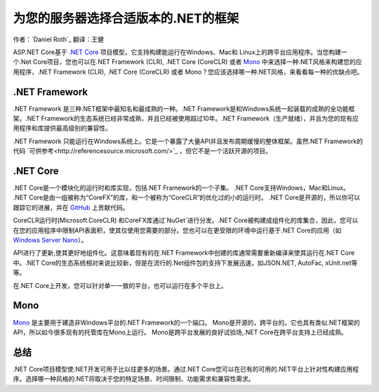 为您的服务器选择合适版本的.NET的框架
=============================================

作者：`Daniel Roth`_  翻译：王健

ASP.NET Core基于 `.NET Core`_ 项目模型，它支持构建能运行在Windows、Mac和 Linux上的跨平台应用程序。当您构建一个.Net Core项目，您也可以在.NET Framework (CLR), .NET Core (CoreCLR) 或者 `Mono <http://mono-project.com>`_ 中来选择一种.NET风格来构建您的应用程序，.NET Framework (CLR), .NET Core (CoreCLR) 或者 Mono？您应该选择哪一种.NET风格，来看看每一种的优缺点吧。

.NET Framework
--------------

.NET Framework 是三种.NET框架中最知名和最成熟的一种。.NET Framework是和Windows系统一起装载的成熟的全功能框架。.NET Framework的生态系统已经非常成熟，并且已经被使用超过10年。.NET Framework（生产就绪），并且为您的现有应用程序和库提供最高级别的兼容性。

.NET Framework 只能运行在Windows系统上。它是一个暴露了大量API并且发布周期缓慢的整体框架。虽然.NET Framework的代码 `可供参考<http://referencesource.microsoft.com/>`_ ，但它不是一个活跃开源的项目。

.NET Core
---------

.NET Core是一个模块化的运行时和库实现，包括.NET Framework的一个子集。 .NET Core支持Windows，Mac和Linux。 .NET Core是由一组被称为“CoreFX”的库，和一个被称为“CoreCLR”的优化过的小的运行时。 .NET Core是开源的，所以你可以跟踪它的进展，并在 `GitHub <https://github.com/dotnet>`_ 上贡献代码。

CoreCLR运行时(Microsoft.CoreCLR) 和CoreFX库通过`NuGet`进行分发。.NET Core被构建成组件化的库集合，因此，您可以在您的应用程序中限制API表面积，使其仅使用您需要的部分。您也可以在更受限的环境中运行基于.NET Core的应用（如 `Windows Server Nano <http://blogs.technet.com/b/windowsserver/archive/2015/04/08/microsoft-announces-nano-server-for-modern-apps-and-cloud.aspx>`_）。

API进行了更新,使其更好地组件化。这意味着现有的在.NET Framework中创建的库通常需要重新编译来使其运行在.NET Core中。.NET Core的生态系统相对来说比较新，但是在流行的.Net组件包的支持下发展迅速，如JSON.NET, AutoFac, xUnit.net等等。

在.NET Core上开发，您可以针对单一一致的平台，也可以运行在多个平台上。

Mono
----

`Mono <http://mono-project.com>`_ 是主要用于建造非Windows平台的.NET Framework的一个端口。 Mono是开源的，跨平台的。它也具有类似.NET框架的API，所以如今很多现有的托管库在Mono上运行。 Mono是跨平台发展的良好试验场,.NET Core在跨平台支持上已经成熟。

总结
-------

.NET Core项目模型使.NET开发可用于比以往更多的场景。通过.NET Core您可以在已有的可用的.NET平台上针对性构建应用程序。选择哪一种风格的.NET将取决于您的特定场景、时间限制、功能需求和兼容性需求。